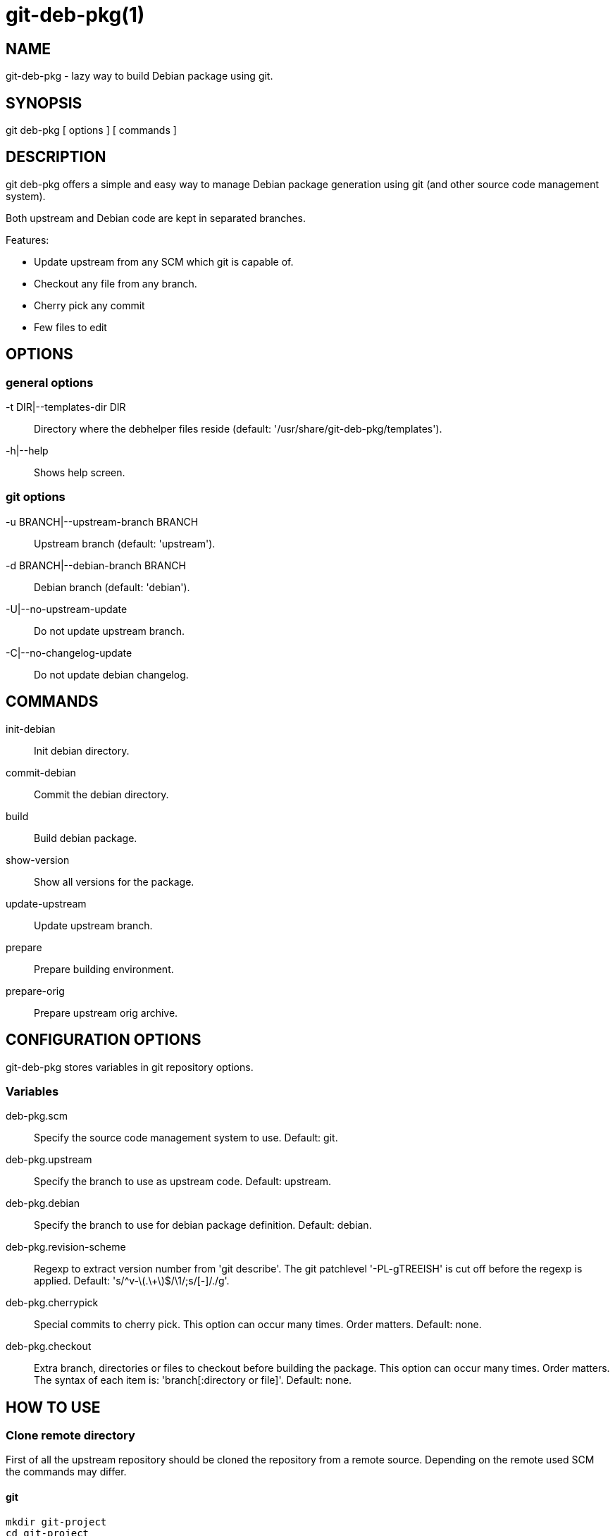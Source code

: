 = git-deb-pkg(1) =

== NAME ==

git-deb-pkg - lazy way to build Debian package using git.

== SYNOPSIS ==

git deb-pkg [ options ] [ commands ]

== DESCRIPTION ==

+git deb-pkg+ offers a simple and easy way to manage Debian package
generation using git (and other source code management system).

Both upstream and Debian code are kept in separated branches.

Features:

  - Update upstream from any SCM which git is capable of.
  - Checkout any file from any branch.
  - Cherry pick any commit
  - Few files to edit

== OPTIONS ==

=== general options ===

-t DIR|--templates-dir DIR::

    Directory where the +debhelper+ files reside (default:
    '/usr/share/git-deb-pkg/templates').

-h|--help::

    Shows help screen.

=== git options ===

-u BRANCH|--upstream-branch BRANCH::

    Upstream branch (default: 'upstream').

-d BRANCH|--debian-branch BRANCH::

    Debian branch (default: 'debian').

-U|--no-upstream-update::

    Do not update upstream branch.

-C|--no-changelog-update::

    Do not update debian changelog.

== COMMANDS ==

init-debian::

    Init debian directory.

commit-debian::

    Commit the debian directory.

build::

    Build debian package.

show-version::

    Show all versions for the package.


update-upstream::

    Update upstream branch.

prepare::

    Prepare building environment.

prepare-orig::

    Prepare upstream orig archive.


== CONFIGURATION OPTIONS ==

+git-deb-pkg+ stores variables in git repository options.

=== Variables ===

deb-pkg.scm::

  Specify the source code management system to use. Default: git.

deb-pkg.upstream::

  Specify the branch to use as upstream code. Default: upstream.

deb-pkg.debian::

  Specify the branch to use for debian package definition. Default: debian.

deb-pkg.revision-scheme::

  Regexp to extract version number from 'git describe'. The git patchlevel
  '-PL-gTREEISH' is cut off before the regexp is applied. Default:
  's/^v-\(.\+\)$/\1/;s/[-]/./g'.

deb-pkg.cherrypick::

  Special commits to cherry pick. This option can occur many times. Order
  matters. Default: none.

deb-pkg.checkout::

  Extra branch, directories or files to checkout before building the
  package.  This option can occur many times. Order matters. The syntax of
  each item is: 'branch[:directory or file]'. Default: none.


== HOW TO USE ==

=== Clone remote directory ===

First of all the upstream repository should be cloned the repository from a
remote source. Depending on the remote used SCM the commands may differ.

==== git ====

----
mkdir git-project
cd git-project
git remote add upstream git://remote.host/path/to/repository
git fetch --all
git checkout -b upstream upstream/master
git checkout master
----
  
==== svn ====

----
mkdir git-project
cd git-project
git svn -i upstream clone clone http://remote.host/path/to/repository .
----

==== cvs ====

----
git cvsimport -d:pserver:anonymous@remote.host/path/to/repository \
    -r master -o master -a -C . -v module
----
=== Create the './debian' directory ===

This is where the magic starts. +git deb-pkg+ helps a lot for that part:

----
git deb-pkg init-debian
----

Package could be built using +debuild+ command:

----
debuild -nc
----

Then a few files in the './debian' directory have to be updated, and commited:

----
debuild clean
git deb-pkg commit-debian
----

=== build the package ===

To build the package from any branch, just type:

----
git deb-pkg build
----

=== publish package ===

This step is not mandatory unless you wish to publish your work:

----
git remote add origin user@git.example.com:/path/to/repository.git
git push -u origin master
----

=== keep package up to date ===

==== git ====

----
git checkout master
git fetch -a
git merge upstream
----

==== svn ====

----
git checkout master
git svn fetch
git merge upstream
----


== SEE ALSO ==

- +git+ manpages.
- +debhelper+ manpages.

== HISTORY ==

2011/03/23::

  Use git configuration file for options.

2011/03/22::

  Change name from +debian-builder+ to +git-deb-pkg+ to git git tool suite.

2010/09/23::

  Initial release.

== BUGS ==

No time to include bugs, command actions might seldom lead astray user's
assumption.

== AUTHORS ==

+git-deb-pkg+ is written by Sébastien Gross <seb•ɑƬ•chezwam•ɖɵʈ•org>.

== COPYRIGHT ==

Copyright © 2010 Sébastien Gross <seb•ɑƬ•chezwam•ɖɵʈ•org>.
Relased under WTFPL (http://sam.zoy.org/wtfpl/COPYING[]).
